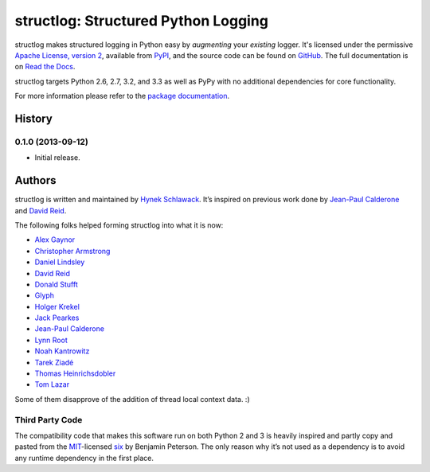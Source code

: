 structlog: Structured Python Logging
====================================

.. image:: https://travis-ci.org/hynek/structlog.png?branch=master
   :target: https://travis-ci.org/hynek/structlog

.. image:: https://coveralls.io/repos/hynek/structlog/badge.png?branch=master
    :target: https://coveralls.io/r/hynek/structlog?branch=master




structlog makes structured logging in Python easy by *augmenting* your *existing* logger.
It's licensed under the permissive `Apache License, version 2 <http://choosealicense.com/licenses/apache/>`_, available from `PyPI <https://pypi.python.org/pypi/structlog/>`_, and the source code can be found on `GitHub <https://github.com/hynek/structlog>`_.
The full documentation is on `Read the Docs <https://structlog.readthedocs.org>`_.

structlog targets Python 2.6, 2.7, 3.2, and 3.3 as well as PyPy with no additional dependencies for core functionality.

For more information please refer to the `package documentation <https://structlog.readthedocs.org>`_.

.. image:: https://d2weczhvl823v0.cloudfront.net/hynek/structlog/trend.png
   :alt: Bitdeli badge
   :target: https://bitdeli.com/free


.. :changelog:

History
-------

0.1.0 (2013-09-12)
^^^^^^^^^^^^^^^^^^

- Initial release.


Authors
-------

structlog is written and maintained by `Hynek Schlawack <http://hynek.me/>`_.
It’s inspired on previous work done by `Jean-Paul Calderone <http://as.ynchrono.us>`_ and `David Reid <http://dreid.org>`_.

The following folks helped forming structlog into what it is now:

- `Alex Gaynor <https://github.com/alex>`_
- `Christopher Armstrong <https://github.com/radeex>`_
- `Daniel Lindsley <https://github.com/toastdriven>`_
- `David Reid <http://dreid.org>`_
- `Donald Stufft <https://github.com/dstufft>`_
- `Glyph <https://github.com/glyph>`_
- `Holger Krekel <https://github.com/hpk42>`_
- `Jack Pearkes <https://github.com/pearkes>`_
- `Jean-Paul Calderone <http://as.ynchrono.us>`_
- `Lynn Root <https://github.com/econchick>`_
- `Noah Kantrowitz <https://github.com/coderanger>`_
- `Tarek Ziadé <https://github.com/tarekziade>`_
- `Thomas Heinrichsdobler <https://github.com/dertyp>`_
- `Tom Lazar <https://github.com/tomster>`_

Some of them disapprove of the addition of thread local context data. :)


Third Party Code
^^^^^^^^^^^^^^^^

The compatibility code that makes this software run on both Python 2 and 3 is heavily inspired and partly copy and pasted from the `MIT <http://choosealicense.com/licenses/mit/>`_-licensed `six <https://bitbucket.org/gutworth/six/>`_ by Benjamin Peterson.
The only reason why it’s not used as a dependency is to avoid any runtime dependency in the first place.


